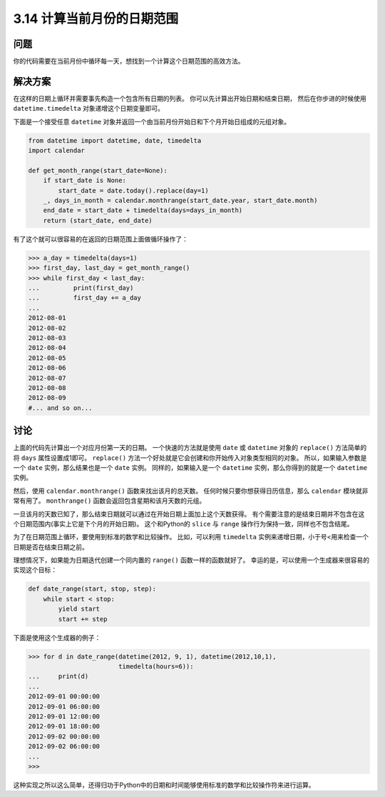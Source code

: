 ==========================
3.14 计算当前月份的日期范围
==========================

----------
问题
----------
你的代码需要在当前月份中循环每一天，想找到一个计算这个日期范围的高效方法。

----------
解决方案
----------
在这样的日期上循环并需要事先构造一个包含所有日期的列表。
你可以先计算出开始日期和结束日期，
然后在你步进的时候使用 ``datetime.timedelta`` 对象递增这个日期变量即可。

下面是一个接受任意 ``datetime`` 对象并返回一个由当前月份开始日和下个月开始日组成的元组对象。

.. code-block:: python

    from datetime import datetime, date, timedelta
    import calendar

    def get_month_range(start_date=None):
        if start_date is None:
            start_date = date.today().replace(day=1)
        _, days_in_month = calendar.monthrange(start_date.year, start_date.month)
        end_date = start_date + timedelta(days=days_in_month)
        return (start_date, end_date)

有了这个就可以很容易的在返回的日期范围上面做循环操作了：

.. code-block:: python

    >>> a_day = timedelta(days=1)
    >>> first_day, last_day = get_month_range()
    >>> while first_day < last_day:
    ...         print(first_day)
    ...         first_day += a_day
    ...
    2012-08-01
    2012-08-02
    2012-08-03
    2012-08-04
    2012-08-05
    2012-08-06
    2012-08-07
    2012-08-08
    2012-08-09
    #... and so on...

----------
讨论
----------
上面的代码先计算出一个对应月份第一天的日期。
一个快速的方法就是使用 ``date`` 或 ``datetime`` 对象的 ``replace()`` 方法简单的将 ``days`` 属性设置成1即可。
``replace()`` 方法一个好处就是它会创建和你开始传入对象类型相同的对象。
所以，如果输入参数是一个 ``date`` 实例，那么结果也是一个 ``date`` 实例。
同样的，如果输入是一个 ``datetime`` 实例，那么你得到的就是一个 ``datetime`` 实例。

然后，使用 ``calendar.monthrange()`` 函数来找出该月的总天数。
任何时候只要你想获得日历信息，那么 ``calendar`` 模块就非常有用了。
``monthrange()`` 函数会返回包含星期和该月天数的元组。

一旦该月的天数已知了，那么结束日期就可以通过在开始日期上面加上这个天数获得。
有个需要注意的是结束日期并不包含在这个日期范围内(事实上它是下个月的开始日期)。
这个和Python的 ``slice`` 与 ``range`` 操作行为保持一致，同样也不包含结尾。

为了在日期范围上循环，要使用到标准的数学和比较操作。
比如，可以利用 ``timedelta`` 实例来递增日期，小于号<用来检查一个日期是否在结束日期之前。

理想情况下，如果能为日期迭代创建一个同内置的 ``range()`` 函数一样的函数就好了。
幸运的是，可以使用一个生成器来很容易的实现这个目标：

.. code-block:: python

    def date_range(start, stop, step):
        while start < stop:
            yield start
            start += step

下面是使用这个生成器的例子：

.. code-block:: python

    >>> for d in date_range(datetime(2012, 9, 1), datetime(2012,10,1),
                            timedelta(hours=6)):
    ...     print(d)
    ...
    2012-09-01 00:00:00
    2012-09-01 06:00:00
    2012-09-01 12:00:00
    2012-09-01 18:00:00
    2012-09-02 00:00:00
    2012-09-02 06:00:00
    ...
    >>>

这种实现之所以这么简单，还得归功于Python中的日期和时间能够使用标准的数学和比较操作符来进行运算。

